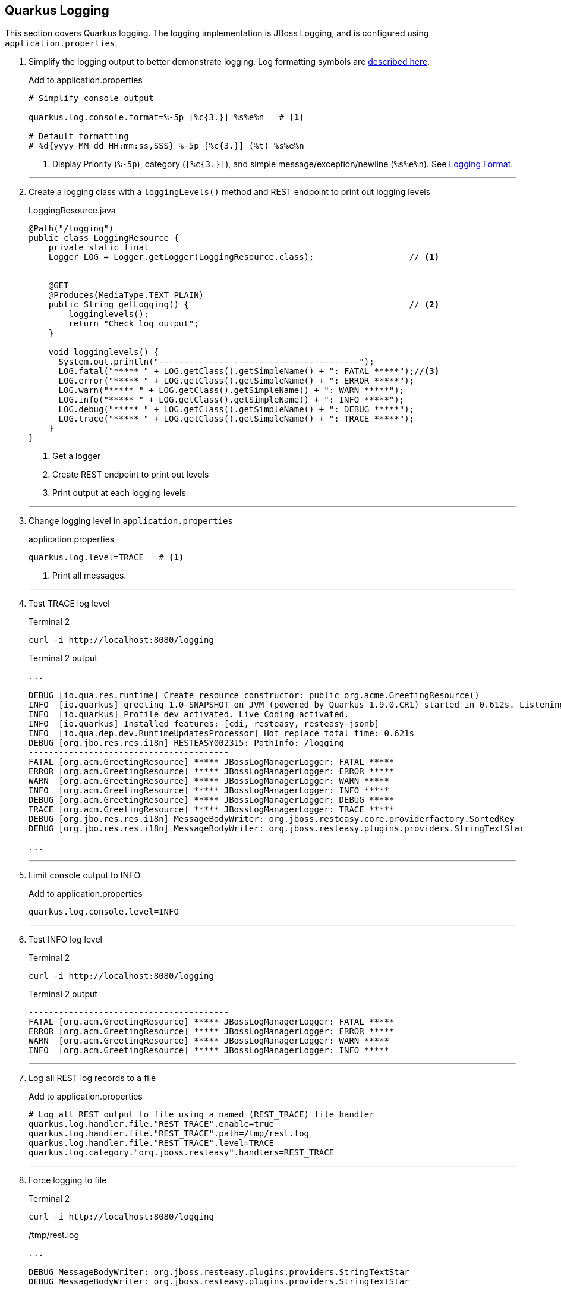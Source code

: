 == Quarkus Logging

This section covers Quarkus logging.
The logging implementation is JBoss Logging, and is configured using
`application.properties`.

. Simplify the logging output to better demonstrate logging.
Log formatting symbols are
https://quarkus.io/guides/logging#logging-format[described here].
+
--
.Add to application.properties
[source,properties]
----
# Simplify console output

quarkus.log.console.format=%-5p [%c{3.}] %s%e%n   # <1>

# Default formatting
# %d{yyyy-MM-dd HH:mm:ss,SSS} %-5p [%c{3.}] (%t) %s%e%n
----
<1> Display Priority (`%-5p`), category (`[%c{3.}]`),
and simple message/exception/newline (`%s%e%n`).
See https://quarkus.io/guides/logging#logging-format[Logging Format].
--
+
// *********************************************
'''

. Create a logging class with a `loggingLevels()` method and REST endpoint to
print out logging levels
+
--
.LoggingResource.java
[source, java]
----
@Path("/logging")
public class LoggingResource {
    private static final
    Logger LOG = Logger.getLogger(LoggingResource.class);                   // <1>


    @GET
    @Produces(MediaType.TEXT_PLAIN)
    public String getLogging() {                                            // <2>
        logginglevels();
        return "Check log output";
    }

    void logginglevels() {
      System.out.println("----------------------------------------");
      LOG.fatal("***** " + LOG.getClass().getSimpleName() + ": FATAL *****");//<3>
      LOG.error("***** " + LOG.getClass().getSimpleName() + ": ERROR *****");
      LOG.warn("***** " + LOG.getClass().getSimpleName() + ": WARN *****");
      LOG.info("***** " + LOG.getClass().getSimpleName() + ": INFO *****");
      LOG.debug("***** " + LOG.getClass().getSimpleName() + ": DEBUG *****");
      LOG.trace("***** " + LOG.getClass().getSimpleName() + ": TRACE *****");
    }
}
----
<1> Get a logger
<2> Create REST endpoint to print out levels
<3> Print output at each  logging levels
--

+
// *********************************************
'''
. Change logging level in `application.properties`
+
--
.application.properties
[source,properties]
----
quarkus.log.level=TRACE   # <1>
----
<1> Print all messages.
--
+
// *********************************************
'''

. Test TRACE log level
+
--
.Terminal 2
[source,shell script]
----
curl -i http://localhost:8080/logging
----

.Terminal 2 output
[source,text]
----
...

DEBUG [io.qua.res.runtime] Create resource constructor: public org.acme.GreetingResource()
INFO  [io.quarkus] greeting 1.0-SNAPSHOT on JVM (powered by Quarkus 1.9.0.CR1) started in 0.612s. Listening on: http://0.0.0.0:8080
INFO  [io.quarkus] Profile dev activated. Live Coding activated.
INFO  [io.quarkus] Installed features: [cdi, resteasy, resteasy-jsonb]
INFO  [io.qua.dep.dev.RuntimeUpdatesProcessor] Hot replace total time: 0.621s
DEBUG [org.jbo.res.res.i18n] RESTEASY002315: PathInfo: /logging
----------------------------------------
FATAL [org.acm.GreetingResource] ***** JBossLogManagerLogger: FATAL *****
ERROR [org.acm.GreetingResource] ***** JBossLogManagerLogger: ERROR *****
WARN  [org.acm.GreetingResource] ***** JBossLogManagerLogger: WARN *****
INFO  [org.acm.GreetingResource] ***** JBossLogManagerLogger: INFO *****
DEBUG [org.acm.GreetingResource] ***** JBossLogManagerLogger: DEBUG *****
TRACE [org.acm.GreetingResource] ***** JBossLogManagerLogger: TRACE *****
DEBUG [org.jbo.res.res.i18n] MessageBodyWriter: org.jboss.resteasy.core.providerfactory.SortedKey
DEBUG [org.jbo.res.res.i18n] MessageBodyWriter: org.jboss.resteasy.plugins.providers.StringTextStar

...
----
--
+
// *********************************************
'''

. Limit console output to INFO
+
.Add to application.properties
+
--
[source,properties]
----
quarkus.log.console.level=INFO
----
--
+
// *********************************************
'''

. Test INFO log level
+
--
.Terminal 2
[source,shell script]
----
curl -i http://localhost:8080/logging
----

.Terminal 2 output
----
----------------------------------------
FATAL [org.acm.GreetingResource] ***** JBossLogManagerLogger: FATAL *****
ERROR [org.acm.GreetingResource] ***** JBossLogManagerLogger: ERROR *****
WARN  [org.acm.GreetingResource] ***** JBossLogManagerLogger: WARN *****
INFO  [org.acm.GreetingResource] ***** JBossLogManagerLogger: INFO *****
----
--
+
// *********************************************
'''

. Log all REST log records to a file
+
--
.Add to application.properties
[source,properties]
----
# Log all REST output to file using a named (REST_TRACE) file handler
quarkus.log.handler.file."REST_TRACE".enable=true
quarkus.log.handler.file."REST_TRACE".path=/tmp/rest.log
quarkus.log.handler.file."REST_TRACE".level=TRACE
quarkus.log.category."org.jboss.resteasy".handlers=REST_TRACE
----
--
+
// *********************************************
'''

. Force logging to file
+
--
.Terminal 2
[source,shell script]
----
curl -i http://localhost:8080/logging
----

./tmp/rest.log
[source,text]
----
...

DEBUG MessageBodyWriter: org.jboss.resteasy.plugins.providers.StringTextStar
DEBUG MessageBodyWriter: org.jboss.resteasy.plugins.providers.StringTextStar

...
----
--
+
// *********************************************
'''

. Update application.properties to configure json logging
+
--
.Add to application.properties
[source,properties]
----
# JSON configuration settings
quarkus.log.console.json.pretty-print=true  # <1>
----
<1> Format JSON in a human-readable format
--
+
// *********************************************
'''

. Log in JSON output by adding the JSON logging extension
+
--
.Terminal 2
[source,shell script]
----
mvn quarkus:add-extension -Dextensions="logging-json" # <1>
----
<1> Add the quarkus JSON logging extension.

.Terminal 2 output
[source,text]
----
{                                                     <1>
"timestamp": "2020-10-17T22:00:26.63-07:00",
"sequence": 3168,
"loggerClassName": "org.jboss.logging.Logger",
"loggerName": "org.acme.LoggingResource",
"level": "INFO",
"message": "***** JBossLogManagerLogger: INFO *****",
"threadName": "executor-thread-199",
"threadId": 290,
"mdc": {
},
"ndc": "",
"hostName": "jclingan-mac",
"processName": "greeting-dev.jar",
"processId": 39901
}

...
----
<1> Because the _Greeting Service_ is in development mode and the extension
enables JSON logging by default, the Live Coding restart will immediately
log in JSON format.
--
+
// *********************************************
'''

. Disable JSON logging
+
--
.Add to application.properties
[source,properties]
----
quarkus.log.console.json=false
----
--
+
// *********************************************
'''

. Start the syslog server
+
--
.Terminal 2
[source,shell script]
----
docker run -d --rm=true -it -p 1514:514/udp \
    --name syslog-ng balabit/syslog-ng:latest    # <1>
----
--
+
// *********************************************
'''

. Configure Quarkus to use syslog
+
--
.Add to application.properties
[source,properties]
----
# Syslog settings

quarkus.log.syslog.enable=true               # <1>
quarkus.log.syslog.endpoint=localhost:1514   # <2>
quarkus.log.syslog.protocol=udp              # <3>
quarkus.log.syslog.hostname=jclingan-mac     # <4>
quarkus.log.syslog.app-name=greeting         # <5>
quarkus.log.syslog.level=ERROR               # <6>
----
<1> More than one logging handler can be specified.
There are now three (console, file, syslog)
<2> The host:port of the syslog server
<3> Log using TCP/IP udp protocol
<4> Name of the log message originating host.
This will be your hostname
<5> The name of the application sending the log message
<6> The syslog log level
--
+
// *********************************************
'''

. Log a message and check syslog
+
--
.Terminal 2
[source,shell script]
----
curl -i http://localhost:8080/logging          # <1>
docker exec syslog-ng tail /var/log/messages   # <2>
----
<1> Generate a log messsage
<2> Check the log message on the syslog server

.Terminal 2 output
[source,text]
----
...

Oct 18 00:32:16 jclingan-mac greeting[39901]: 2020-10-18 00:32:16,497 FATAL [org.acm.LoggingResource] (executor-thread-199) ***** JBossLogManagerLogger: FATAL *****
Oct 18 00:32:16 jclingan-mac greeting[39901]: 2020-10-18 00:32:16,498 ERROR [org.acm.LoggingResource] (executor-thread-199) ***** JBossLogManagerLogger: ERROR *****

...
----
--
+
// *********************************************
'''

. Start the ELK (Elasticsearch/Logstash/Kibana) stack
+
--
.Terminal 2
[source,shell script]
----
docker-compose -f docker/elk.yml up         <1>
----

.Terminal 2 output
----
Creating network "docker_elk" with driver "bridge"
Creating docker_elasticsearch_1 ... done
Creating docker_logstash_1      ... done
Creating docker_kibana_1        ... done
----
--
+
// *********************************************
'''

. Configure GELF (GreyLog Extended Log Format) to use the ELK stack
+
--
.Add to application.properties
[source,properties]
----
# GELF settings
quarkus.log.handler.gelf.enabled=true       # <1>
quarkus.log.handler.gelf.host=localhost     # <2>
quarkus.log.handler.gelf.port=12201         # <3>
----
<1> Enable centralized logging to Logstash using GELF
<2> Hostname running Logstash
<3> Logstash port
--
+
// *********************************************
'''

. Add the GELF extension
+
--
.Terminal 3
[source,properties]
----
mvn quarkus:add-extension -Dextensions=logging-gelf
----
--
+
// *********************************************
'''

. View Logstash log output
+
--
.Terminal 3
[source,properties]
----
curl -i http://localhost:8080/logging
----

.Terminal 2 output
----
...  <1>
logstash_1       |     "SourceSimpleClassName" => "AbstractWriterInterceptorContext",
logstash_1       |          "SourceMethodName" => "asyncProceed",
logstash_1       |                    "Thread" => "executor-thread-1",
logstash_1       |                "LoggerName" => "org.jboss.resteasy.resteasy_jaxrs.i18n",
logstash_1       |                     "level" => 7,
logstash_1       |                      "Time" => "2020-10-18 01:44:32,992",
logstash_1       |           "SourceClassName" => "org.jboss.resteasy.core.interception.jaxrs.AbstractWriterInterceptorContext",
logstash_1       |                      "host" => "jclingan-mac.local",
logstash_1       |                  "facility" => "jboss-logmanager",
logstash_1       |                  "Severity" => "DEBUG",
logstash_1       |                "@timestamp" => 2020-10-18T08:44:32.992Z,
logstash_1       |                  "@version" => "1",
logstash_1       |               "source_host" => "172.27.0.1",
logstash_1       |             "MessageParam0" => "org.jboss.resteasy.core.interception.jaxrs.ServerWriterInterceptorContext",
logstash_1       |                   "message" => "Interceptor Context: org.jboss.resteasy.core.interception.jaxrs.ServerWriterInterceptorContext,  Method : proceed"
logstash_1       | }
...
----
<1> It is left up to the student to view data in Kibana
--
. Stop logging services and clean up (Optional)
+
--
.application.properties
[source,properties]
----
...
quarkus.log.syslog.enable=false                      // <1>
...
quarkus.log.handler.gelf.enabled=false               // <2>
...
quarkus.log.handler.file."REST_TRACE".enable=false   // <3>

----
<1> Disable syslog logging
<2> Disable GELF logging
<3> Disable file logging for REST_TRACE named handler

.Terminal 3
[source,shell script]
----
docker-compose -f docker/elk.yml down
docker stop syslog-ng
----
--
